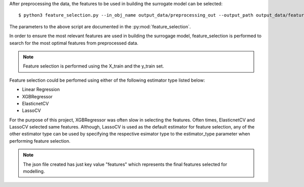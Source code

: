 After preprocessing the data, the features to be used in building the surrogate model can be selected::

    $ python3 feature_selection.py --in_obj_name output_data/preprocessing_out --output_path output_data/feature_out --estimator_type lasso

The parameters to the above script are documented in the :py:mod:`feature_selection`.

In order to ensure the most relevant features are used in building the surrogage model, feature_selection is performed
to search for the most optimal features from preprocessed data.

.. note::

    Feature selection is performed using the X_train and the y_train set.

Feature selection could be perfomed using either of the following estimator type listed below:

* Linear Regression
* XGBRegressor
* ElasticnetCV
* LassoCV

For the purpose of this project, XGBRegressor was often slow in selecting the features. Often times, ElasticnetCV and
LassoCV selected same features. Although, LassoCV is used as the default estimator for feature selection, any of the
other estimator type can be used by specifying the respective esimator type to the estimator_type parameter when
performing feature selection.


.. note::

    The json file created has just key value "features" which represents the final features selected for modelling.
